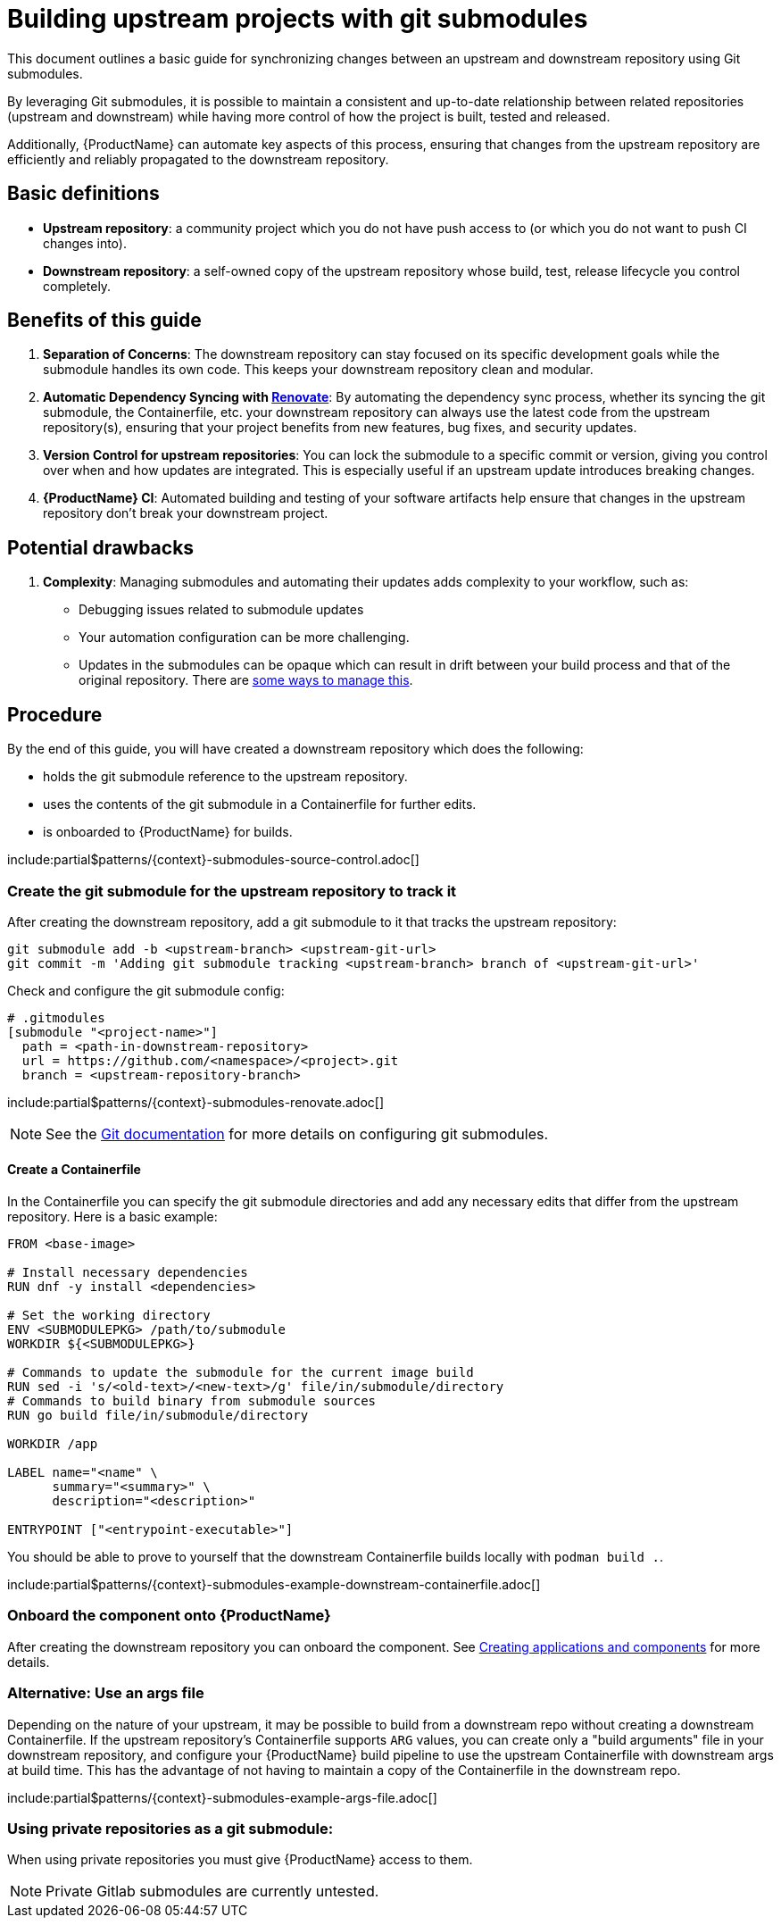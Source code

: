 = Building upstream projects with git submodules

This document outlines a basic guide for synchronizing changes between an upstream and downstream repository using Git submodules.

By leveraging Git submodules, it is possible to maintain a consistent and up-to-date relationship between related repositories (upstream and downstream) while having more control of how the project is built, tested and released.

Additionally, {ProductName} can automate key aspects of this process, ensuring that changes from the upstream repository are efficiently and reliably propagated to the downstream repository.

== Basic definitions

- **Upstream repository**: a community project which you do not have push access to (or which you do not want to push CI changes into).

- **Downstream repository**: a self-owned copy of the upstream repository whose build, test, release lifecycle you control completely.

== Benefits of this guide

1. **Separation of Concerns**: The downstream repository can stay focused on its specific development goals while the submodule handles its own code. This keeps your downstream repository clean and modular.
2. **Automatic Dependency Syncing with link:https://github.com/renovatebot/renovate[Renovate]**: By automating the dependency sync process, whether its syncing the git submodule, the Containerfile, etc. your downstream repository can always use the latest code from the upstream repository(s), ensuring that your project benefits from new features, bug fixes, and security updates.
3. **Version Control for upstream repositories**: You can lock the submodule to a specific commit or version, giving you control over when and how updates are integrated. This is especially useful if an upstream update introduces breaking changes.
4. **{ProductName} CI**: Automated building and testing of your software artifacts help ensure that changes in the upstream repository don't break your downstream project.

== Potential drawbacks

1. **Complexity**: Managing submodules and automating their updates adds complexity to your workflow, such as:
  - Debugging issues related to submodule updates
  - Your automation configuration can be more challenging.
  - Updates in the submodules can be opaque which can result in drift between your build process and that of the original repository. There are link:https://github.com/konflux-ci/olm-operator-konflux-sample/blob/main/docs/konflux-onboarding.md#enable-drift-detection-optional[some ways to manage this].

== Procedure

By the end of this guide, you will have created a downstream repository which does the following:

* holds the git submodule reference to the upstream repository.
* uses the contents of the git submodule in a Containerfile for further edits.
* is onboarded to {ProductName} for builds.

include:partial$patterns/{context}-submodules-source-control.adoc[]

=== Create the git submodule for the upstream repository to track it

After creating the downstream repository, add a git submodule to it that tracks the upstream repository:

[source, bash]
----
git submodule add -b <upstream-branch> <upstream-git-url>
git commit -m 'Adding git submodule tracking <upstream-branch> branch of <upstream-git-url>'
----

Check and configure the git submodule config:
[source, gitmodules]
----
# .gitmodules
[submodule "<project-name>"]
  path = <path-in-downstream-repository>
  url = https://github.com/<namespace>/<project>.git
  branch = <upstream-repository-branch>
----

include:partial$patterns/{context}-submodules-renovate.adoc[]

NOTE: See the link:https://git-scm.com/docs/gitsubmodules[Git documentation] for more details on configuring git submodules.

==== Create a Containerfile

In the Containerfile you can specify the git submodule directories and add any necessary edits that differ from the upstream repository. Here is a basic example:

[source, Dockerfile]
----
FROM <base-image>

# Install necessary dependencies
RUN dnf -y install <dependencies>

# Set the working directory
ENV <SUBMODULEPKG> /path/to/submodule
WORKDIR ${<SUBMODULEPKG>}

# Commands to update the submodule for the current image build
RUN sed -i 's/<old-text>/<new-text>/g' file/in/submodule/directory
# Commands to build binary from submodule sources
RUN go build file/in/submodule/directory

WORKDIR /app

LABEL name="<name" \
      summary="<summary>" \
      description="<description>"

ENTRYPOINT ["<entrypoint-executable>"]
----

You should be able to prove to yourself that the downstream Containerfile builds locally with `podman build .`.

include:partial$patterns/{context}-submodules-example-downstream-containerfile.adoc[]

=== Onboard the component onto {ProductName}

After creating the downstream repository you can onboard the component. See xref:building:creating.adoc[Creating applications and components] for more details.

=== Alternative: Use an args file

Depending on the nature of your upstream, it may be possible to build from a
downstream repo without creating a downstream Containerfile. If the upstream
repository's Containerfile supports `ARG` values, you can create only a "build
arguments" file in your downstream repository, and configure your {ProductName}
build pipeline to use the upstream Containerfile with downstream args at build
time. This has the advantage of not having to maintain a copy of the
Containerfile in the downstream repo.

include:partial$patterns/{context}-submodules-example-args-file.adoc[]

=== Using private repositories as a git submodule:

When using private repositories you must give {ProductName} access to them.

NOTE: Private Gitlab submodules are currently untested.
